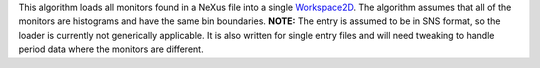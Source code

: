 This algorithm loads all monitors found in a NeXus file into a single
`Workspace2D <Workspace2D>`__. The algorithm assumes that all of the
monitors are histograms and have the same bin boundaries. **NOTE:** The
entry is assumed to be in SNS format, so the loader is currently not
generically applicable. It is also written for single entry files and
will need tweaking to handle period data where the monitors are
different.
